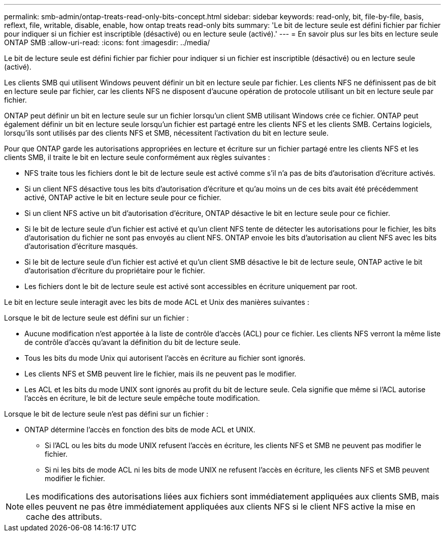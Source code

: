 ---
permalink: smb-admin/ontap-treats-read-only-bits-concept.html 
sidebar: sidebar 
keywords: read-only, bit, file-by-file, basis, reflext, file, writable, disable, enable, how ontap treats read-only bits 
summary: 'Le bit de lecture seule est défini fichier par fichier pour indiquer si un fichier est inscriptible (désactivé) ou en lecture seule (activé).' 
---
= En savoir plus sur les bits en lecture seule ONTAP SMB
:allow-uri-read: 
:icons: font
:imagesdir: ../media/


[role="lead"]
Le bit de lecture seule est défini fichier par fichier pour indiquer si un fichier est inscriptible (désactivé) ou en lecture seule (activé).

Les clients SMB qui utilisent Windows peuvent définir un bit en lecture seule par fichier. Les clients NFS ne définissent pas de bit en lecture seule par fichier, car les clients NFS ne disposent d'aucune opération de protocole utilisant un bit en lecture seule par fichier.

ONTAP peut définir un bit en lecture seule sur un fichier lorsqu'un client SMB utilisant Windows crée ce fichier. ONTAP peut également définir un bit en lecture seule lorsqu'un fichier est partagé entre les clients NFS et les clients SMB. Certains logiciels, lorsqu'ils sont utilisés par des clients NFS et SMB, nécessitent l'activation du bit en lecture seule.

Pour que ONTAP garde les autorisations appropriées en lecture et écriture sur un fichier partagé entre les clients NFS et les clients SMB, il traite le bit en lecture seule conformément aux règles suivantes :

* NFS traite tous les fichiers dont le bit de lecture seule est activé comme s'il n'a pas de bits d'autorisation d'écriture activés.
* Si un client NFS désactive tous les bits d'autorisation d'écriture et qu'au moins un de ces bits avait été précédemment activé, ONTAP active le bit en lecture seule pour ce fichier.
* Si un client NFS active un bit d'autorisation d'écriture, ONTAP désactive le bit en lecture seule pour ce fichier.
* Si le bit de lecture seule d'un fichier est activé et qu'un client NFS tente de détecter les autorisations pour le fichier, les bits d'autorisation du fichier ne sont pas envoyés au client NFS. ONTAP envoie les bits d'autorisation au client NFS avec les bits d'autorisation d'écriture masqués.
* Si le bit de lecture seule d'un fichier est activé et qu'un client SMB désactive le bit de lecture seule, ONTAP active le bit d'autorisation d'écriture du propriétaire pour le fichier.
* Les fichiers dont le bit de lecture seule est activé sont accessibles en écriture uniquement par root.


Le bit en lecture seule interagit avec les bits de mode ACL et Unix des manières suivantes :

Lorsque le bit de lecture seule est défini sur un fichier :

* Aucune modification n'est apportée à la liste de contrôle d'accès (ACL) pour ce fichier. Les clients NFS verront la même liste de contrôle d'accès qu'avant la définition du bit de lecture seule.
* Tous les bits du mode Unix qui autorisent l’accès en écriture au fichier sont ignorés.
* Les clients NFS et SMB peuvent lire le fichier, mais ils ne peuvent pas le modifier.
* Les ACL et les bits du mode UNIX sont ignorés au profit du bit de lecture seule. Cela signifie que même si l'ACL autorise l'accès en écriture, le bit de lecture seule empêche toute modification.


Lorsque le bit de lecture seule n'est pas défini sur un fichier :

* ONTAP détermine l'accès en fonction des bits de mode ACL et UNIX.
+
** Si l'ACL ou les bits du mode UNIX refusent l'accès en écriture, les clients NFS et SMB ne peuvent pas modifier le fichier.
** Si ni les bits de mode ACL ni les bits de mode UNIX ne refusent l'accès en écriture, les clients NFS et SMB peuvent modifier le fichier.




[NOTE]
====
Les modifications des autorisations liées aux fichiers sont immédiatement appliquées aux clients SMB, mais elles peuvent ne pas être immédiatement appliquées aux clients NFS si le client NFS active la mise en cache des attributs.

====